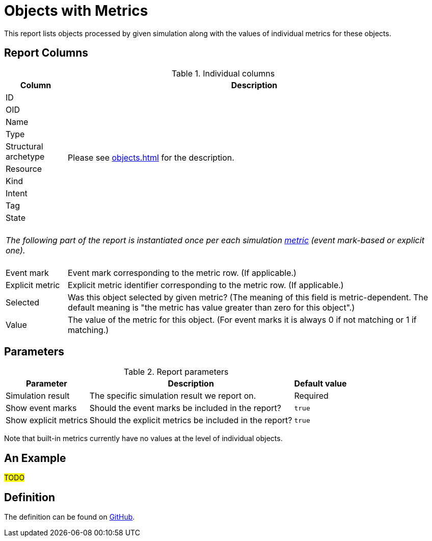 = Objects with Metrics
:page-toc: top
:page-since: "4.7"

This report lists objects processed by given simulation along with the values of individual metrics for these objects.

== Report Columns

.Individual columns
[%autowidth]
[%header]
|===
| Column | Description

| ID
.10+| Please see xref:objects.adoc[] for the description.

| OID
| Name
| Type
| Structural archetype
| Resource
| Kind
| Intent
| Tag
| State

2+|
{zwsp} +
_The following part of the report is instantiated once per each simulation xref:../results/metrics.adoc[metric] (event mark-based or explicit one)._ +
{zwsp}

| Event mark
| Event mark corresponding to the metric row. (If applicable.)

| Explicit metric
| Explicit metric identifier corresponding to the metric row. (If applicable.)

| Selected
| Was this object selected by given metric?
(The meaning of this field is metric-dependent.
The default meaning is "the metric has value greater than zero for this object".)

| Value
| The value of the metric for this object.
(For event marks it is always 0 if not matching or 1 if matching.)
|===

== Parameters

.Report parameters
[%autowidth]
[%header]
|===
| Parameter | Description | Default value
| Simulation result | The specific simulation result we report on. | Required
| Show event marks | Should the event marks be included in the report? | `true`
| Show explicit metrics | Should the explicit metrics be included in the report? | `true`
|===

Note that built-in metrics currently have no values at the level of individual objects.

== An Example

#TODO#

== Definition

The definition can be found on https://github.com/Evolveum/midpoint/blob/master/repo/system-init/src/main/resources/initial-objects/report/171-report-simulation-objects-with-metrics.xml[GitHub].
